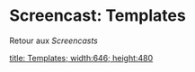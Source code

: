 * Screencast: Templates

Retour aux [[Screencasts]]

[[swf:ramaze-templates][title: Templates; width:646; height:480]]

